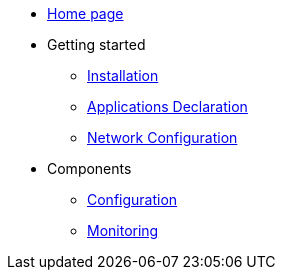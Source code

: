 * xref:overview.adoc[Home page]
* Getting started
  ** xref:installation.adoc[Installation]
** xref:applications-declaration.adoc[Applications Declaration]
** xref:network-configuration.adoc[Network Configuration]
* Components
  ** xref:configuration.adoc[Configuration]
  ** xref:monitoring.adoc[Monitoring]

